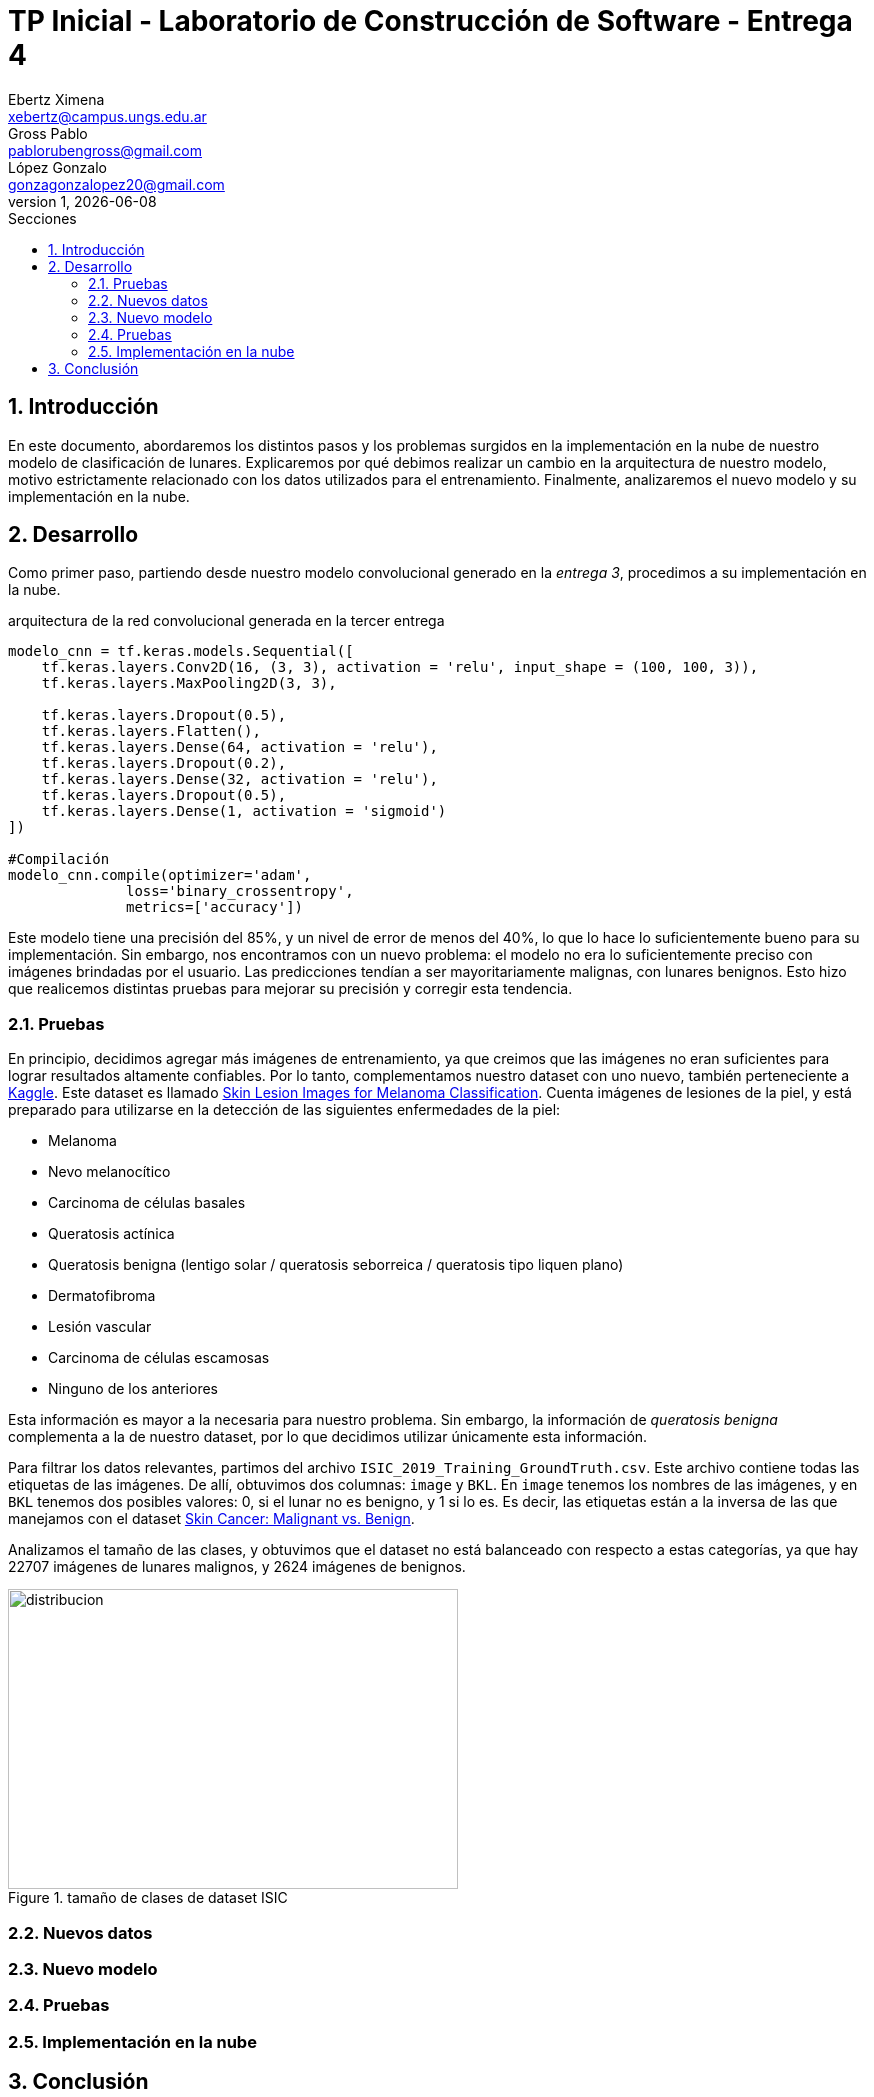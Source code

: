= TP Inicial - Laboratorio de Construcción de Software - Entrega 4
Ebertz Ximena <xebertz@campus.ungs.edu.ar>; Gross Pablo <pablorubengross@gmail.com>; López Gonzalo <gonzagonzalopez20@gmail.com>
v1, {docdate}
:toc:
:title-page:
:toc-title: Secciones
:numbered:
:source-highlighter: coderay
:tabsize: 4
:nofooter:
:pdf-page-margin: [3cm, 3cm, 3cm, 3cm]

== Introducción

En este documento, abordaremos los distintos pasos y los problemas surgidos en la implementación en la nube de nuestro modelo de clasificación de lunares. Explicaremos por qué debimos realizar un cambio en la arquitectura de nuestro modelo, motivo estrictamente relacionado con los datos utilizados para el entrenamiento. Finalmente, analizaremos el nuevo modelo y su implementación en la nube.

== Desarrollo

Como primer paso, partiendo desde nuestro modelo convolucional generado en la _entrega 3_, procedimos a su implementación en la nube.

.arquitectura de la red convolucional generada en la tercer entrega
[source, python]
----
modelo_cnn = tf.keras.models.Sequential([
    tf.keras.layers.Conv2D(16, (3, 3), activation = 'relu', input_shape = (100, 100, 3)),
    tf.keras.layers.MaxPooling2D(3, 3),

    tf.keras.layers.Dropout(0.5),
    tf.keras.layers.Flatten(),
    tf.keras.layers.Dense(64, activation = 'relu'),
    tf.keras.layers.Dropout(0.2),
    tf.keras.layers.Dense(32, activation = 'relu'),
    tf.keras.layers.Dropout(0.5),
    tf.keras.layers.Dense(1, activation = 'sigmoid')
])

#Compilación
modelo_cnn.compile(optimizer='adam',
              loss='binary_crossentropy',
              metrics=['accuracy'])

----

Este modelo tiene una precisión del 85%, y un nivel de error de menos del 40%, lo que lo hace lo suficientemente bueno para su implementación. Sin embargo, nos encontramos con un nuevo problema: el modelo no era lo suficientemente preciso con imágenes brindadas por el usuario. Las predicciones tendían a ser mayoritariamente malignas, con lunares benignos. Esto hizo que realicemos distintas pruebas para mejorar su precisión y corregir esta tendencia.

=== Pruebas

En principio, decidimos agregar más imágenes de entrenamiento, ya que creimos que las imágenes no eran suficientes para lograr resultados altamente confiables. Por lo tanto, complementamos nuestro dataset con uno nuevo, también perteneciente a https://www.kaggle.com/[Kaggle]. Este dataset es llamado https://www.kaggle.com/datasets/andrewmvd/isic-2019[Skin Lesion Images for Melanoma Classification]. Cuenta imágenes de lesiones de la piel, y está preparado para utilizarse en la detección de las siguientes enfermedades de la piel:

* Melanoma
* Nevo melanocítico
* Carcinoma de células basales
* Queratosis actínica
* Queratosis benigna (lentigo solar / queratosis seborreica / queratosis tipo liquen plano)
* Dermatofibroma
* Lesión vascular
* Carcinoma de células escamosas
* Ninguno de los anteriores

Esta información es mayor a la necesaria para nuestro problema. Sin embargo, la información de _queratosis benigna_ complementa a la de nuestro dataset, por lo que decidimos utilizar únicamente esta información.

Para filtrar los datos relevantes, partimos del archivo `ISIC_2019_Training_GroundTruth.csv`. Este archivo contiene todas las etiquetas de las imágenes. De allí, obtuvimos dos columnas: `image` y `BKL`. En `image` tenemos los nombres de las imágenes, y en `BKL` tenemos dos posibles valores: 0, si el lunar no es benigno, y 1 si lo es. Es decir, las etiquetas están a la inversa de las que manejamos con el dataset https://www.kaggle.com/datasets/fanconic/skin-cancer-malignant-vs-benign[Skin Cancer: Malignant vs. Benign].

Analizamos el tamaño de las clases, y obtuvimos que el dataset no está balanceado con respecto a estas categorías, ya que hay 22707 imágenes de lunares malignos, y 2624 imágenes de benignos.

.tamaño de clases de dataset ISIC
image::informes/img/distribucion-clases-dataset-isic.png[distribucion, 450, 300, align="center"]





=== Nuevos datos

=== Nuevo modelo

=== Pruebas

=== Implementación en la nube

== Conclusión